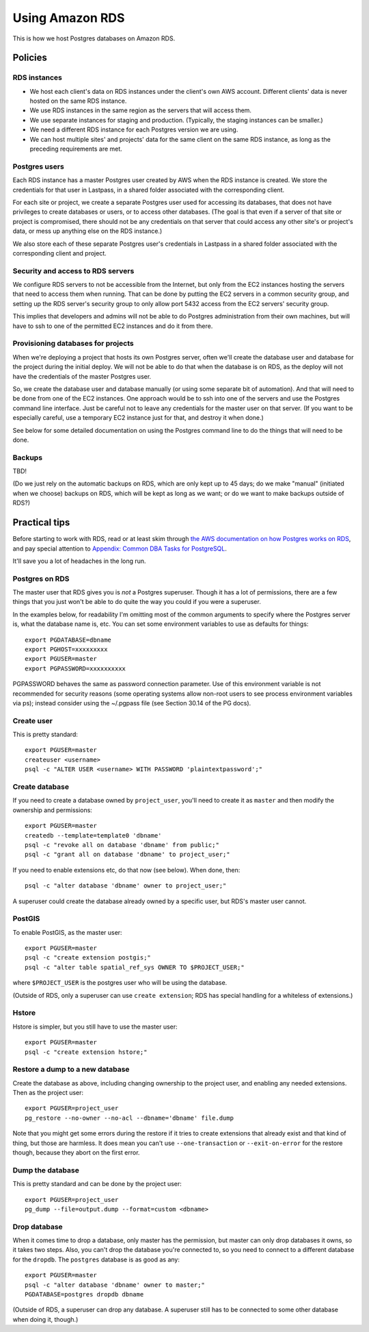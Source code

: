 Using Amazon RDS
================

This is how we host Postgres databases on Amazon RDS.

Policies
~~~~~~~~

RDS instances
-------------

* We host each client's data on RDS instances under the client's own AWS account.
  Different clients' data is never hosted on the same RDS instance.

* We use RDS instances in the same region as the servers that will access them.

* We use separate instances for staging and production. (Typically, the staging
  instances can be smaller.)

* We need a different RDS instance for each Postgres version we are using.

* We can host multiple sites' and projects' data for the same client
  on the same RDS instance, as long as the preceding requirements are met.

Postgres users
--------------

Each RDS instance has a master Postgres user created by AWS when the RDS
instance is created. We store the credentials for that user in Lastpass, in a shared
folder associated with the corresponding client.

For each site or project, we create a separate Postgres user used for accessing
its databases, that does not have privileges to create databases or users, or to
access other databases. (The goal is that even if a server of that site or project
is compromised, there should not be any credentials on that server that could
access any other site's or project's data, or mess up anything else on the RDS
instance.)

We also store each of these separate Postgres user's credentials in Lastpass
in a shared folder associated with the corresponding client and
project.

Security and access to RDS servers
----------------------------------

We configure RDS servers to not be accessible from the Internet,
but only from the EC2 instances hosting the servers that need to access
them when running. That can be done by putting the EC2 servers in a
common security group, and setting up the RDS server's security group to
only allow port 5432 access from the EC2 servers' security group.

This implies that developers and admins will not be able to do Postgres
administration from their own machines, but will have to ssh to one of
the permitted EC2 instances and do it from there.

Provisioning databases for projects
-----------------------------------

When we're deploying a project that hosts its own Postgres server, often we'll
create the database user and database for the project during the initial deploy.
We will not be able to do that when the database is on RDS, as the deploy
will not have the credentials of the master Postgres user.

So, we create the database user and database manually (or using
some separate bit of automation).  And that will need to be done from one of
the EC2 instances. One approach would be to ssh into one of the servers and
use the Postgres command line interface. Just be careful not to leave any
credentials for the master user on that server. (If you want to be especially
careful, use a temporary EC2 instance just for that, and destroy it when done.)

See below for some detailed documentation on using the Postgres command
line to do the things that will need to be done.

Backups
-------

TBD!

(Do we just rely on the automatic backups on RDS, which are only kept up
to 45 days; do we make "manual" (initiated when we choose) backups on RDS,
which will be kept as long as we want; or do we want to make backups
outside of RDS?)

Practical tips
~~~~~~~~~~~~~~

Before starting to work with RDS, read or at least skim through
`the AWS documentation on how Postgres works on RDS
<http://docs.aws.amazon.com/AmazonRDS/latest/UserGuide/CHAP_PostgreSQL.html>`_,
and pay special attention to
`Appendix: Common DBA Tasks for PostgreSQL <http://docs.aws.amazon.com/AmazonRDS/latest/UserGuide/Appendix.PostgreSQL.CommonDBATasks.html>`_.

It'll save you a lot of headaches in the long run.

Postgres on RDS
---------------

The master user that RDS gives you is *not* a Postgres superuser. Though it
has a lot of permissions, there are a few things that you just won't be able
to do quite the way you could if you were a superuser.

In the examples below, for readability I'm omitting most of the common
arguments to specify where the Postgres server is, what the database name is,
etc. You can set some environment variables to use as defaults for things::

    export PGDATABASE=dbname
    export PGHOST=xxxxxxxxx
    export PGUSER=master
    export PGPASSWORD=xxxxxxxxxx

PGPASSWORD behaves the same as password connection parameter. Use of this
environment variable is not recommended for security reasons (some operating
systems allow non-root users to see process environment variables via ps);
instead consider using the ~/.pgpass file (see Section 30.14 of the PG docs).

Create user
-----------

This is pretty standard::

    export PGUSER=master
    createuser <username>
    psql -c "ALTER USER <username> WITH PASSWORD 'plaintextpassword';"

Create database
---------------

If you need to create a database owned by ``project_user``, you'll need
to create it as ``master`` and then modify the ownership and permissions::

    export PGUSER=master
    createdb --template=template0 'dbname'
    psql -c "revoke all on database 'dbname' from public;"
    psql -c "grant all on database 'dbname' to project_user;"

If you need to enable extensions etc, do that now (see below).  When done, then::

    psql -c "alter database 'dbname' owner to project_user;"

A superuser could create the database already owned by a specific user,
but RDS's master user cannot.

PostGIS
-------

To enable PostGIS, as the master user::

    export PGUSER=master
    psql -c "create extension postgis;"
    psql -c "alter table spatial_ref_sys OWNER TO $PROJECT_USER;"

where ``$PROJECT_USER`` is the postgres user who will be using the database.

(Outside of RDS, only a superuser can use ``create extension``; RDS has special
handling for a whiteless of extensions.)

Hstore
------

Hstore is simpler, but you still have to use the master user::

    export PGUSER=master
    psql -c "create extension hstore;"

Restore a dump to a new database
--------------------------------

Create the database as above, including changing ownership to the project
user, and enabling any needed extensions. Then as the project user::

    export PGUSER=project_user
    pg_restore --no-owner --no-acl --dbname='dbname' file.dump

Note that you might get some errors during the restore if it tries to create
extensions that already exist and that kind of thing, but those are
harmless. It does mean you can't use ``--one-transaction`` or
``--exit-on-error`` for the restore though, because they abort on
the first error.

Dump the database
-----------------

This is pretty standard and can be done by the project user::

    export PGUSER=project_user
    pg_dump --file=output.dump --format=custom <dbname>

Drop database
-------------

When it comes time to drop a database, only master has the permission, but
master can only drop databases it owns, so it takes two steps.  Also,
you can't drop the database you're connected to, so you need to connect
to a different database for the ``dropdb``.  The ``postgres`` database is
as good as any::

    export PGUSER=master
    psql -c "alter database 'dbname' owner to master;"
    PGDATABASE=postgres dropdb dbname

(Outside of RDS, a superuser can drop any database. A superuser still
has to be connected to some other database when doing it, though.)
